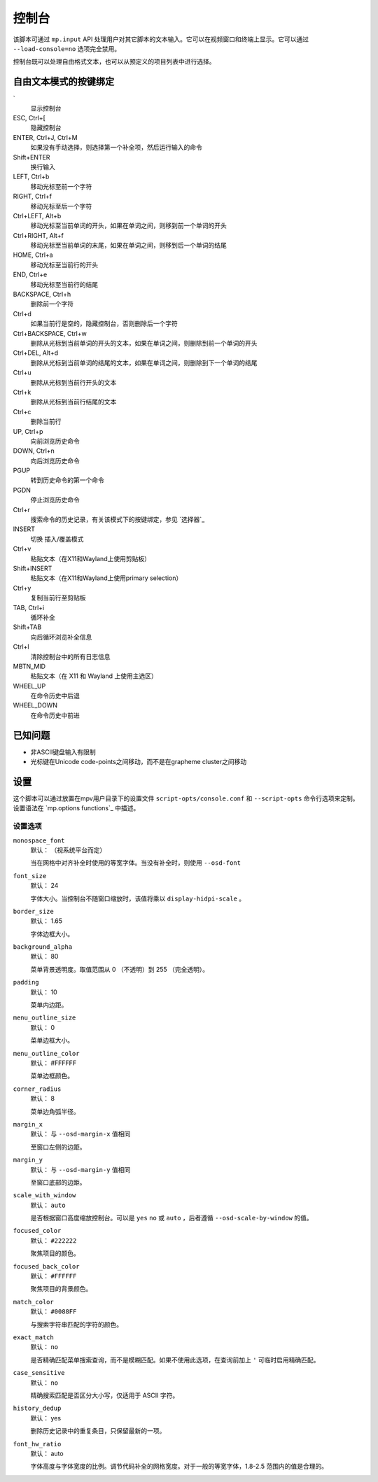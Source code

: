 控制台
======

该脚本可通过 ``mp.input`` API 处理用户对其它脚本的文本输入。它可以在视频窗口和终端上显示。它可以通过 ``--load-console=no`` 选项完全禁用。

控制台既可以处理自由格式文本，也可以从预定义的项目列表中进行选择。

自由文本模式的按键绑定
----------------------

\`
    显示控制台

ESC, Ctrl+[
    隐藏控制台

ENTER, Ctrl+J, Ctrl+M
    如果没有手动选择，则选择第一个补全项，然后运行输入的命令

Shift+ENTER
    换行输入

LEFT, Ctrl+b
    移动光标至前一个字符

RIGHT, Ctrl+f
    移动光标至后一个字符

Ctrl+LEFT, Alt+b
    移动光标至当前单词的开头，如果在单词之间，则移到前一个单词的开头

Ctrl+RIGHT, Alt+f
    移动光标至当前单词的末尾，如果在单词之间，则移到后一个单词的结尾

HOME, Ctrl+a
    移动光标至当前行的开头

END, Ctrl+e
    移动光标至当前行的结尾

BACKSPACE, Ctrl+h
    删除前一个字符

Ctrl+d
    如果当前行是空的，隐藏控制台，否则删除后一个字符

Ctrl+BACKSPACE, Ctrl+w
    删除从光标到当前单词的开头的文本，如果在单词之间，则删除到前一个单词的开头

Ctrl+DEL, Alt+d
    删除从光标到当前单词的结尾的文本，如果在单词之间，则删除到下一个单词的结尾

Ctrl+u
    删除从光标到当前行开头的文本

Ctrl+k
    删除从光标到当前行结尾的文本

Ctrl+c
    删除当前行

UP, Ctrl+p
    向前浏览历史命令

DOWN, Ctrl+n
    向后浏览历史命令

PGUP
    转到历史命令的第一个命令

PGDN
    停止浏览历史命令

Ctrl+r
    搜索命令的历史记录，有关该模式下的按键绑定，参见 `选择器`_

INSERT
    切换 插入/覆盖模式

Ctrl+v
    粘贴文本（在X11和Wayland上使用剪贴板）

Shift+INSERT
    粘贴文本（在X11和Wayland上使用primary selection）

Ctrl+y
    复制当前行至剪贴板

TAB, Ctrl+i
    循环补全

Shift+TAB
    向后循环浏览补全信息

Ctrl+l
    清除控制台中的所有日志信息

MBTN_MID
    粘贴文本（在 X11 和 Wayland 上使用主选区）

WHEEL_UP
    在命令历史中后退

WHEEL_DOWN
    在命令历史中前进

已知问题
--------

- 非ASCII键盘输入有限制
- 光标键在Unicode code-points之间移动，而不是在grapheme cluster之间移动

设置
----

这个脚本可以通过放置在mpv用户目录下的设置文件 ``script-opts/console.conf`` 和 ``--script-opts`` 命令行选项来定制。设置语法在 `mp.options functions`_ 中描述。

设置选项
~~~~~~~~

``monospace_font``
    默认： （视系统平台而定）

    当在网格中对齐补全时使用的等宽字体。当没有补全时，则使用 ``--osd-font``

``font_size``
    默认： 24

    字体大小。当控制台不随窗口缩放时，该值将乘以 ``display-hidpi-scale`` 。

``border_size``
    默认： 1.65

    字体边框大小。

``background_alpha``
    默认： 80

    菜单背景透明度。取值范围从 0 （不透明）到 255 （完全透明）。

``padding``
    默认： 10

    菜单内边距。

``menu_outline_size``
    默认： 0

    菜单边框大小。

``menu_outline_color``
    默认： #FFFFFF

    菜单边框颜色。

``corner_radius``
    默认： 8

    菜单边角弧半径。

``margin_x``
    默认： 与 ``--osd-margin-x`` 值相同

    至窗口左侧的边距。

``margin_y``
    默认： 与 ``--osd-margin-y`` 值相同

    至窗口底部的边距。

``scale_with_window``
    默认： ``auto``

    是否根据窗口高度缩放控制台。可以是 ``yes`` ``no`` 或 ``auto`` ，后者遵循 ``--osd-scale-by-window`` 的值。

``focused_color``
    默认： ``#222222``

    聚焦项目的颜色。

``focused_back_color``
    默认： ``#FFFFFF``

    聚焦项目的背景颜色。

``match_color``
    默认： ``#0088FF``

    与搜索字符串匹配的字符的颜色。

``exact_match``
    默认： ``no``

    是否精确匹配菜单搜索查询，而不是模糊匹配。如果不使用此选项，在查询前加上 ``'`` 可临时启用精确匹配。

``case_sensitive``
    默认： ``no``

    精确搜索匹配是否区分大小写，仅适用于 ASCII 字符。

``history_dedup``
    默认： yes

    删除历史记录中的重复条目，只保留最新的一项。

``font_hw_ratio``
    默认： auto

    字体高度与字体宽度的比例。调节代码补全的网格宽度。对于一般的等宽字体，1.8-2.5 范围内的值是合理的。
